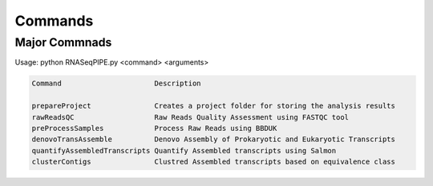
.. _commands:

Commands
========

Major Commnads
--------------


Usage:  python RNASeqPIPE.py <command> <arguments>

.. code-block:: none

    Command                      Description   
    
    prepareProject               Creates a project folder for storing the analysis results  
    rawReadsQC                   Raw Reads Quality Assessment using FASTQC tool  
    preProcessSamples            Process Raw Reads using BBDUK
    denovoTransAssemble          Denovo Assembly of Prokaryotic and Eukaryotic Transcripts
    quantifyAssembledTranscripts Quantify Assembled transcripts using Salmon 
    clusterContigs               Clustred Assembled transcripts based on equivalence class       

